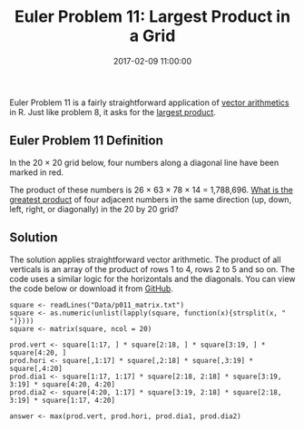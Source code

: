 #+title: Euler Problem 11: Largest Product in a Grid
#+date: 2017-02-09 11:00:00
#+lastmod: 2020-07-18
#+categories[]: The-Devil-is-in-the-Data
#+tags[]: Project-Euler-Solutions-in-R R-Language
#+draft: true

Euler Problem 11 is a fairly straightforward application of
[[http://www.r-tutor.com/r-introduction/vector/vector-arithmetics][vector
arithmetics]] in R. Just like problem 8, it asks for the
[[https://lucidmanager.org/euler-problem-8/][largest product]].

** Euler Problem 11 Definition
   :PROPERTIES:
   :CUSTOM_ID: euler-problem-11-definition
   :END:

In the 20 × 20 grid below, four numbers along a diagonal line have been
marked in red.

[[/images/blogs.dir/4/files/sites/4/2017/02/euler-problem-11a.png]]

The product of these numbers is 26 × 63 × 78 × 14 = 1,788,696.
[[https://projecteuler.net/problem=11][What is the greatest product]] of
four adjacent numbers in the same direction (up, down, left, right, or
diagonally) in the 20 by 20 grid?

** Solution
   :PROPERTIES:
   :CUSTOM_ID: solution
   :END:

The solution applies straightforward vector arithmetic. The product of
all verticals is an array of the product of rows 1 to 4, rows 2 to 5 and
so on. The code uses a similar logic for the horizontals and the
diagonals. You can view the code below or download it from
[[https://github.com/pprevos/ProjectEuler/blob/master/solutions/problem011.R][GitHub]].

#+BEGIN_EXAMPLE
  square <- readLines("Data/p011_matrix.txt")
  square <- as.numeric(unlist(lapply(square, function(x){strsplit(x, " ")})))
  square <- matrix(square, ncol = 20)

  prod.vert <- square[1:17, ] * square[2:18, ] * square[3:19, ] * square[4:20, ]
  prod.hori <- square[,1:17] * square[,2:18] * square[,3:19] * square[,4:20]
  prod.dia1 <- square[1:17, 1:17] * square[2:18, 2:18] * square[3:19, 3:19] * square[4:20, 4:20]
  prod.dia2 <- square[4:20, 1:17] * square[3:19, 2:18] * square[2:18, 3:19] * square[1:17, 4:20]

  answer <- max(prod.vert, prod.hori, prod.dia1, prod.dia2)
#+END_EXAMPLE
